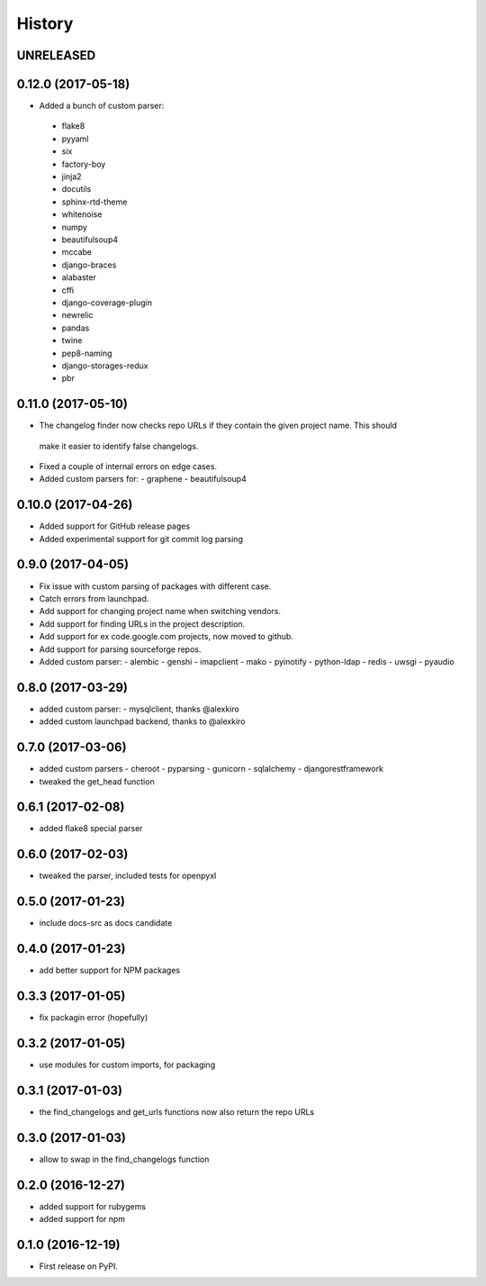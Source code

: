 =======
History
=======

UNRELEASED
------------------

0.12.0 (2017-05-18)
-------------------
* Added a bunch of custom parser:
 - flake8
 - pyyaml
 - six
 - factory-boy
 - jinja2
 - docutils
 - sphinx-rtd-theme
 - whitenoise
 - numpy
 - beautifulsoup4
 - mccabe
 - django-braces
 - alabaster
 - cffi
 - django-coverage-plugin
 - newrelic
 - pandas
 - twine
 - pep8-naming
 - django-storages-redux
 - pbr


0.11.0 (2017-05-10)
-------------------

* The changelog finder now checks repo URLs if they contain the given project name. This should
 make it easier to identify false changelogs.
* Fixed a couple of internal errors on edge cases.
* Added custom parsers for:
  - graphene
  - beautifulsoup4

0.10.0 (2017-04-26)
-------------------
* Added support for GitHub release pages
* Added experimental support for git commit log parsing

0.9.0 (2017-04-05)
------------------

* Fix issue with custom parsing of packages with different case.
* Catch errors from launchpad.
* Add support for changing project name when switching vendors.
* Add support for finding URLs in the project description.
* Add support for ex code.google.com projects, now moved to github.
* Add support for parsing sourceforge repos.
* Added custom parser:
  - alembic
  - genshi
  - imapclient
  - mako
  - pyinotify
  - python-ldap
  - redis
  - uwsgi
  - pyaudio

0.8.0 (2017-03-29)
------------------

* added custom parser:
  - mysqlclient, thanks @alexkiro
* added custom launchpad backend, thanks to @alexkiro

0.7.0 (2017-03-06)
------------------

* added custom parsers
  - cheroot
  - pyparsing
  - gunicorn
  - sqlalchemy
  - djangorestframework
* tweaked the get_head function

0.6.1 (2017-02-08)
------------------

* added flake8 special parser

0.6.0 (2017-02-03)
------------------

* tweaked the parser, included tests for openpyxl

0.5.0 (2017-01-23)
------------------

* include docs-src as docs candidate

0.4.0 (2017-01-23)
------------------

* add better support for NPM packages

0.3.3 (2017-01-05)
------------------

* fix packagin error (hopefully)

0.3.2 (2017-01-05)
------------------

* use modules for custom imports, for packaging

0.3.1 (2017-01-03)
------------------

* the find_changelogs and get_urls functions now also return the repo URLs

0.3.0 (2017-01-03)
------------------

* allow to swap in the find_changelogs function

0.2.0 (2016-12-27)
------------------

* added support for rubygems
* added support for npm

0.1.0 (2016-12-19)
------------------

* First release on PyPI.
